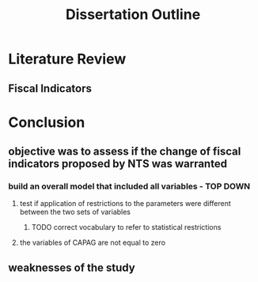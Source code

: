 #+TITLE: Dissertation Outline

* Literature Review

** Fiscal Indicators

* Conclusion

** objective was to assess if the change of fiscal indicators proposed by NTS was warranted

*** build an overall model that included all variables - TOP DOWN

**** test if application of restrictions to the parameters were different between the two sets of variables

***** TODO correct vocabulary to refer to statistical restrictions


**** the variables of CAPAG are not equal to zero

** weaknesses of the study

* 

